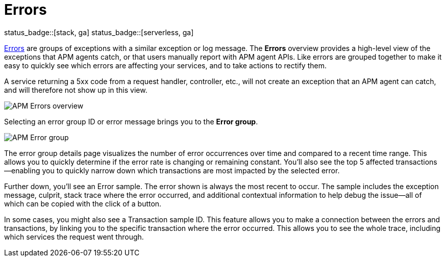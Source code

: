 [[apm-errors]]
= Errors

status_badge::[stack, ga]
status_badge::[serverless, ga]
pass:[<span class="availability-note"></span>]

<<apm-data-model-errors,Errors>> are groups of exceptions with a similar exception or log message.
The *Errors* overview provides a high-level view of the exceptions that APM agents catch,
or that users manually report with APM agent APIs.
Like errors are grouped together to make it easy to quickly see which errors are affecting your services,
and to take actions to rectify them.

A service returning a 5xx code from a request handler, controller, etc., will not create
an exception that an APM agent can catch, and will therefore not show up in this view.

[role="screenshot"]
image::./images/apm-errors-overview.png[APM Errors overview]

Selecting an error group ID or error message brings you to the *Error group*.

[role="screenshot"]
image::./images/apm-error-group.png[APM Error group]

The error group details page visualizes the number of error occurrences over time and compared to a recent time range.
This allows you to quickly determine if the error rate is changing or remaining constant.
You'll also see the top 5 affected transactions--enabling you to quickly narrow down which transactions are most impacted
by the selected error.

Further down, you'll see an Error sample.
The error shown is always the most recent to occur.
The sample includes the exception message, culprit, stack trace where the error occurred,
and additional contextual information to help debug the issue--all of which can be copied with the click of a button.

In some cases, you might also see a Transaction sample ID.
This feature allows you to make a connection between the errors and transactions,
by linking you to the specific transaction where the error occurred.
This allows you to see the whole trace, including which services the request went through.
